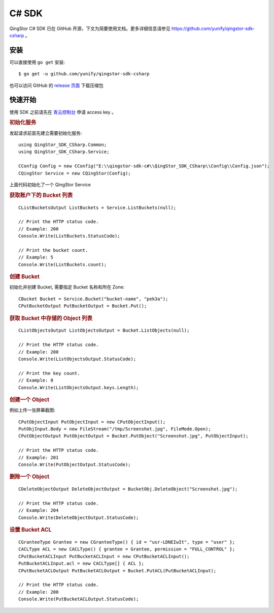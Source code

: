 .. _qingstor-sdk-c#:

======
C# SDK
======

QingStor C# SDK 已在 GitHub 开源，下文为简要使用文档。更多详细信息请参见
`https://github.com/yunify/qingstor-sdk-csharp <https://github.com/yunify/qingstor-sdk-csharp>`_
。

----
安装
----

可以直接使用 ``go get`` 安装::

    $ go get -u github.com/yunify/qingstor-sdk-csharp

也可以访问 GitHub 的
`release 页面 <https://github.com/yunify/qingstor-sdk-csharp/releases>`_
下载压缩包

-------
快速开始
-------

使用 SDK 之前请先在
`青云控制台 <https://console.qingcloud.com/access_keys/>`_
申请 access key 。

.. rubric:: **初始化服务**

发起请求前首先建立需要初始化服务::

    using QingStor_SDK_CSharp.Common;
    using QingStor_SDK_CSharp.Service;

    CConfig Config = new CConfig("E:\\qingstor-sdk-c#\\QingStor_SDK_CSharp\\Config\\Config.json");
    CQingStor Service = new CQingStor(Config);

上面代码初始化了一个 QingStor Service

.. rubric:: **获取账户下的 Bucket 列表**
::

    CListBucketsOutput ListBuckets = Service.ListBuckets(null);

    // Print the HTTP status code.
    // Example: 200
    Console.Write(ListBuckets.StatusCode);

    // Print the bucket count.
    // Example: 5
    Console.Write(ListBuckets.count);

.. rubric:: **创建 Bucket**

初始化并创建 Bucket, 需要指定 Bucket 名称和所在 Zone::
	
    CBucket Bucket = Service.Bucket("bucket-name", "pek3a");
    CPutBucketOutput PutBucketOutput = Bucket.Put();
			
.. rubric:: **获取 Bucket 中存储的 Object 列表**
::

    CListObjectsOutput ListObjectsOutput = Bucket.ListObjects(null);

    // Print the HTTP status code.
    // Example: 200
    Console.Write(ListObjectsOutput.StatusCode);

    // Print the key count.
    // Example: 0
    Console.Write(ListObjectsOutput.keys.Length);

.. rubric:: **创建一个 Object**
例如上传一张屏幕截图::

    CPutObjectInput PutObjectInput = new CPutObjectInput();
    PutObjInput.Body = new FileStream("/tmp/Screenshot.jpg", FileMode.Open);
    CPutObjectOutput PutObjectOutput = Bucket.PutObject("Screenshot.jpg", PutObjectInput);
			
    // Print the HTTP status code.
    // Example: 201
    Console.Write(PutObjectOutput.StatusCode);

.. rubric:: **删除一个 Object**
::

    CDeleteObjectOutput DeleteObjectOutput = BucketObj.DeleteObject("Screenshot.jpg");

    // Print the HTTP status code.
    // Example: 204
    Console.Write(DeleteObjectOutput.StatusCode);

.. rubric:: **设置 Bucket ACL**
::

    CGranteeType Grantee = new CGranteeType() { id = "usr-LDNEIwIt", type = "user" };
    CACLType ACL = new CACLType() { grantee = Grantee, permission = "FULL_CONTROL" };
    CPutBucketACLInput PutBucketACLInput = new CPutBucketACLInput();
    PutBucketACLInput.acl = new CACLType[] { ACL };
    CPutBucketACLOutput PutBucketACLOutput = Bucket.PutACL(PutBucketACLInput);

    // Print the HTTP status code.
    // Example: 200
    Console.Write(PutBucketACLOutput.StatusCode);
